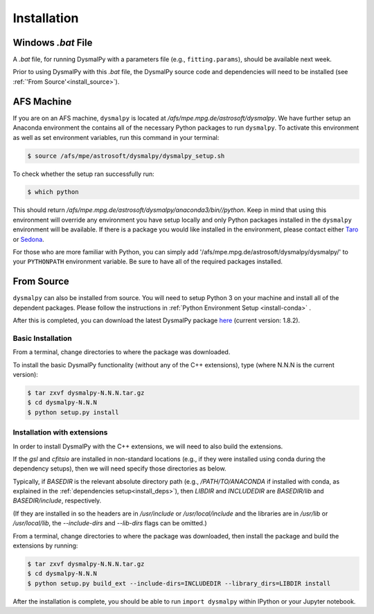 .. _install:
.. highlight:: shell

============
Installation
============

.. _install_windows:

Windows `.bat` File
-------------------

A `.bat` file, for running DysmalPy with a parameters file (e.g., ``fitting.params``),
should be available next week.

Prior to using DysmalPy with this `.bat` file, the DysmalPy source code
and dependencies will need to be installed (see :ref:`'From Source'<install_source>`).


.. _install_afs:

AFS Machine
-----------

If you are on an AFS machine, ``dysmalpy`` is located at
`/afs/mpe.mpg.de/astrosoft/dysmalpy`. We have further setup
an Anaconda environment the contains all of the necessary
Python packages to run ``dysmalpy``. To activate this environment
as well as set environment variables, run this command in your
terminal:

.. code-block:: console

    $ source /afs/mpe/astrosoft/dysmalpy/dysmalpy_setup.sh

To check whether the setup ran successfully run:

.. code-block:: console

    $ which python

This should return `/afs/mpe.mpg.de/astrosoft/dysmalpy/anaconda3/bin//python`.
Keep in mind that using this environment will override any environment
you have setup locally and only Python packages installed in the
``dysmalpy`` environment will be available. If there is a package you
would like installed in the environment, please contact either `Taro`_
or `Sedona`_.

.. _Taro: shimizu@mpe.mpg.de
.. _Sedona: sedona@mpe.mpg.de

For those who are more familiar with Python, you can simply add
'/afs/mpe.mpg.de/astrosoft/dysmalpy/dysmalpy/' to your ``PYTHONPATH``
environment variable. Be sure to have all of the required packages
installed.

.. _install_source:

From Source
-----------

``dysmalpy`` can also be installed from source. You will need to setup
Python 3 on your machine and install all of the dependent packages. Please
follow the instructions in :ref:`Python Environment Setup <install-conda>` .


After this is completed, you can download the latest DysmalPy package `here`_
(current version: 1.8.2).

.. _here: releases/dysmalpy-1.8.2.tar.gz


Basic Installation
******************

From a terminal, change directories to where the package was downloaded.

To install the basic DysmalPy functionality (without any of the C++ extensions),
type (where N.N.N is the current version):

.. code-block:: console

    $ tar zxvf dysmalpy-N.N.N.tar.gz
    $ cd dysmalpy-N.N.N
    $ python setup.py install



Installation with extensions
****************************

In order to install DysmalPy with the C++ extensions, we will need to also
build the extensions.

If the `gsl` and `cfitsio` are installed in non-standard locations
(e.g., if they were installed using conda during the dependency setups),
then we will need specify those directories as below.

Typically, if `BASEDIR` is the relevant absolute directory path (e.g., `/PATH/TO/ANACONDA`
if installed with conda, as explained in the :ref:`dependencies setup<install_deps>`),
then `LIBDIR` and `INCLUDEDIR` are `BASEDIR/lib` and `BASEDIR/include`, respectively.

(If they are installed in so the headers are in `/usr/include` or `/usr/local/include`
and the libraries are in `/usr/lib` or `/usr/local/lib`,
the `--include-dirs` and `--lib-dirs` flags can be omitted.)


From a terminal, change directories to where the package was downloaded,
then install the package and build the extensions by running:

.. code-block:: console

    $ tar zxvf dysmalpy-N.N.N.tar.gz
    $ cd dysmalpy-N.N.N
    $ python setup.py build_ext --include-dirs=INCLUDEDIR --library_dirs=LIBDIR install



After the installation is complete, you should
be able to run ``import dysmalpy`` within IPython or your Jupyter notebook.
